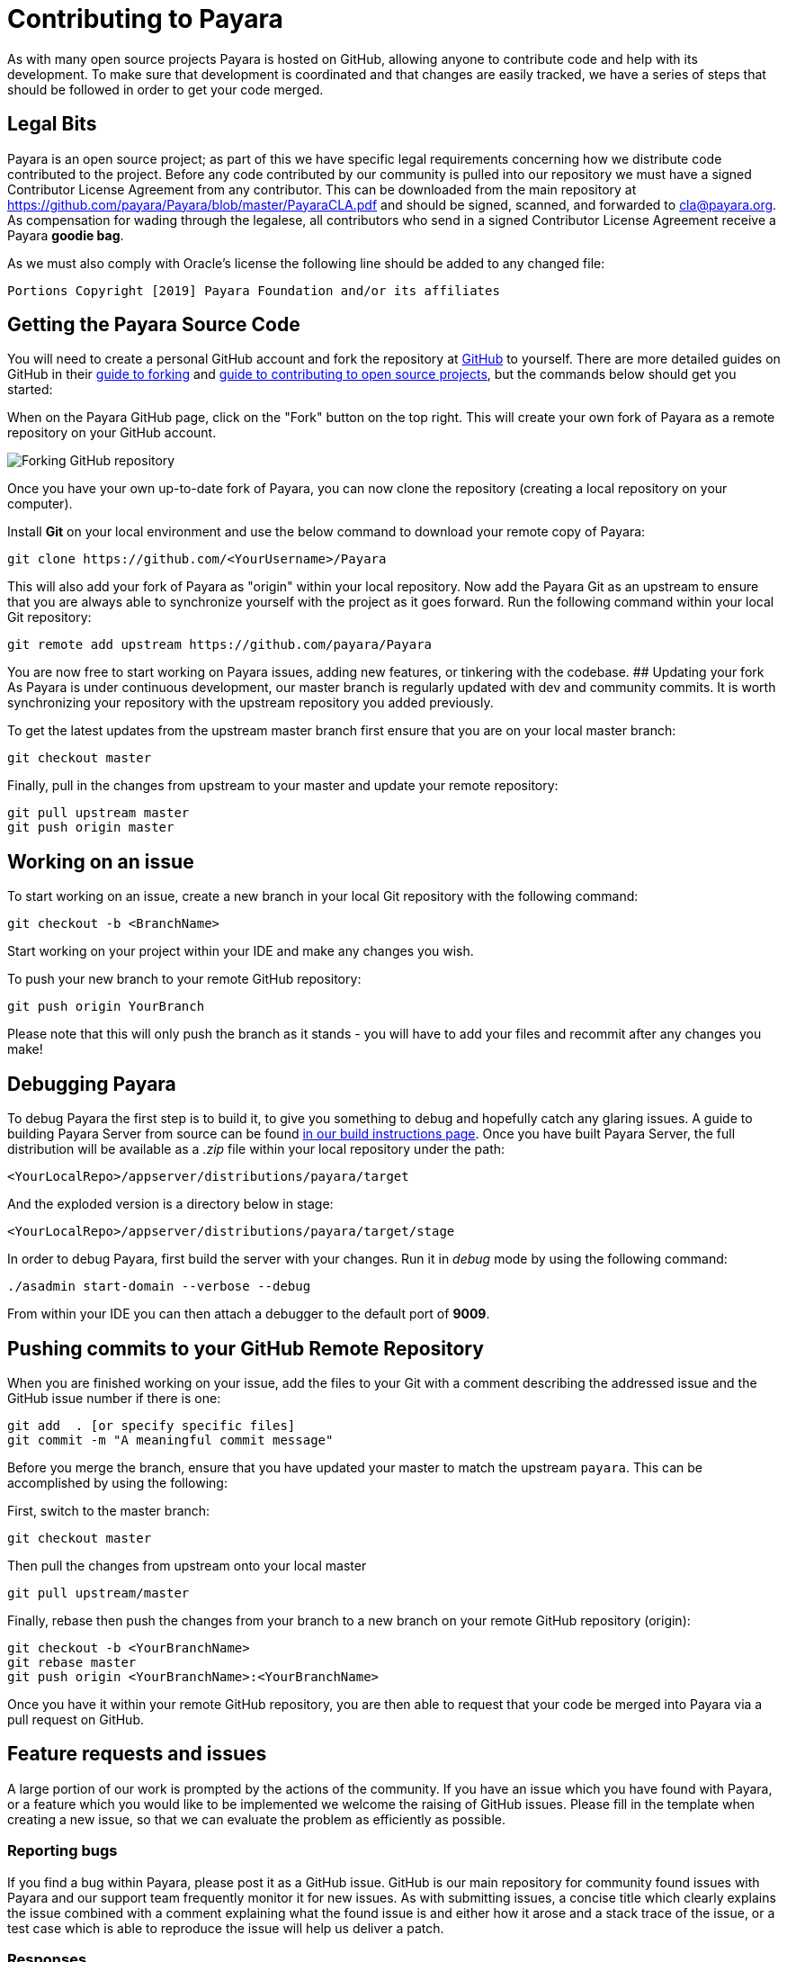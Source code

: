 [[contributing-to-payara]]
= Contributing to Payara

As with many open source projects Payara is hosted on GitHub,
allowing anyone to contribute code and help with its development.
To make sure that development is coordinated and that changes are easily
tracked, we have a series of steps that should be followed in order to
get your code merged.

[[legal-bits]]
==  Legal Bits

Payara is an open source project; as part of this we have specific legal
requirements concerning how we distribute code contributed to the project.
Before any code contributed by our community is pulled into our repository
we must have a signed Contributor License Agreement from any contributor.
This can be downloaded from the main repository at
https://github.com/payara/Payara/blob/master/PayaraCLA.pdf and should be
signed, scanned, and forwarded to cla@payara.org.
As compensation for wading through the legalese, all contributors who
send in a signed Contributor License Agreement receive a Payara *goodie bag*.

As we must also comply with Oracle's license the following line should be
added to any changed file:

-----
Portions Copyright [2019] Payara Foundation and/or its affiliates
-----

[[getting-the-payara-source-code]]
== Getting the Payara Source Code

You will need to create a personal GitHub account and fork the repository
at https://github.com/payara/payara.git[GitHub] to yourself. There are
more detailed guides on GitHub in their
https://guides.github.com/activities/forking/[guide to forking] and
https://guides.github.com/activities/contributing-to-open-source/[guide to contributing to open source projects],
but the commands below should get you started:

When on the Payara GitHub page, click on the "Fork" button on the top right. This will create your own fork of
Payara as a remote repository on your GitHub account.

image:forkingpayarafromgit.png[Forking GitHub repository]

Once you have your own up-to-date fork of Payara, you can now clone the
repository (creating a local repository on your computer).

Install *Git* on your local environment and use the below command to
download your remote copy of Payara:

[source, shell]
----
git clone https://github.com/<YourUsername>/Payara
----

This will also add your fork of Payara as "origin" within your local
repository. Now add the Payara Git as an upstream to ensure that you are
always able to synchronize yourself with the project as it goes forward.
Run the following command within your local Git repository:

[source, shell]
----
git remote add upstream https://github.com/payara/Payara
----

You are now free to start working on Payara issues, adding new features,
or tinkering with the codebase. ## Updating your fork As Payara is under
continuous development, our master branch is regularly updated with dev
and community commits. It is worth synchronizing your repository with
the upstream repository you added previously.

To get the latest updates from the upstream master branch first ensure
that you are on your local master branch:

[source, shell]
----
git checkout master
----

Finally, pull in the changes from upstream to your master and update
your remote repository:

[source, shell]
----
git pull upstream master
git push origin master
----

[[working-on-an-issue]]
== Working on an issue

To start working on an issue, create a new branch in your local Git
repository with the following command:

[source, shell]
----
git checkout -b <BranchName>
----

Start working on your project within your IDE and make any changes you wish.

To push your new branch to your remote GitHub repository:

[source, shell]
----
git push origin YourBranch
----

Please note that this will only push the branch as it stands -
you will have to add your files and recommit after any changes you make!

[[debugging-payara]]
== Debugging Payara

To debug Payara the first step is to build it, to give you something to
debug and hopefully catch any glaring issues. A guide to building
Payara Server from source can be found
xref:/build-instructions/build-instructions.adoc[in our build instructions page].
Once you have built Payara Server, the full distribution will be available
as a _.zip_ file within your local repository under the path:

----
<YourLocalRepo>/appserver/distributions/payara/target
----

And the exploded version is a directory below in stage:

----
<YourLocalRepo>/appserver/distributions/payara/target/stage
----

In order to debug Payara, first build the server with your changes.
Run it in _debug_ mode by using the following command:

[source, shell]
----
./asadmin start-domain --verbose --debug
----

From within your IDE you can then attach a debugger to the default port
of *9009*.

[[pushing-commits-to-your-github-remote-repository]]
== Pushing commits to your GitHub Remote Repository

When you are finished working on your issue, add the files to your Git
with a comment describing the addressed issue and the GitHub issue number
if there is one:

[source, shell]
----
git add  . [or specify specific files]
git commit -m "A meaningful commit message"
----

Before you merge the branch, ensure that you have updated your master to
match the upstream `payara`. This can be accomplished by using the following:

First, switch to the master branch:

[source, shell]
----
git checkout master
----

Then pull the changes from upstream onto your local master

[source, shell]
----
git pull upstream/master
----

Finally, rebase then push the changes from your branch to a new branch
on your remote GitHub repository (origin):

[source, shell]
----
git checkout -b <YourBranchName>
git rebase master
git push origin <YourBranchName>:<YourBranchName>
----

Once you have it within your remote GitHub repository, you are then able
to request that your code be merged into Payara via a pull request on GitHub.

[[feature-requests-and-issues]]
== Feature requests and issues

A large portion of our work is prompted by the actions of the community.
If you have an issue which you have found with Payara, or a feature which
you would like to be implemented we welcome the raising of GitHub issues.
Please fill in the template when creating a new issue, so that we can
evaluate the problem as efficiently as possible.

[[reporting-bugs]]
=== Reporting bugs

If you find a bug within Payara, please post it as a GitHub issue. GitHub
is our main repository for community found issues with Payara and our
support team frequently monitor it for new issues. As with submitting
issues, a concise title which clearly explains the issue combined with a
comment explaining what the found issue is and either how it arose and a
stack trace of the issue, or a test case which is able to reproduce the
issue will help us deliver a patch.

[[responses]]
=== Responses

We continually check GitHub issues for bugs, feature requests, and assorted
issues. If you have posted an issue, chances are it has been read by a
member of staff. Requests for further information and labels are often
posted in order to make it easier for the dev team to see issues.
However if your issue has not received a comment or label, don't take this
as it having not been read or acted upon!
